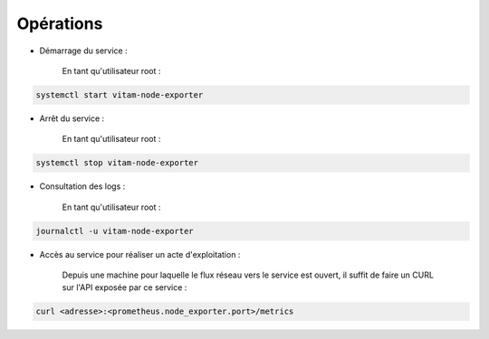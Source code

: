 Opérations
##########

* Démarrage du service :

    En tant qu'utilisateur root :

.. code-block:: bash

    systemctl start vitam-node-exporter

* Arrêt du service :

    En tant qu'utilisateur root :

.. code-block:: bash

    systemctl stop vitam-node-exporter

* Consultation des logs :

    En tant qu'utilisateur root :

.. code-block:: bash

    journalctl -u vitam-node-exporter

* Accès au service pour réaliser un acte d'exploitation :

    Depuis une machine pour laquelle le flux réseau vers le service est ouvert, il suffit de faire un CURL sur l'API exposée par ce service :

.. code-block:: bash

   curl <adresse>:<prometheus.node_exporter.port>/metrics
